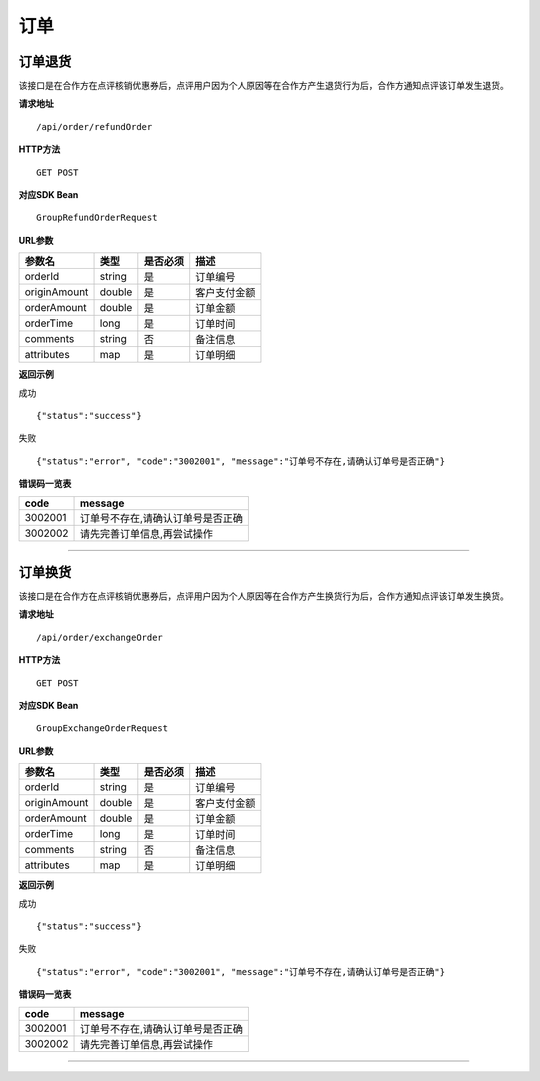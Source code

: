 
订单
>>>>>>>>>>>>>>>>>>>>>>>>>>>>>>>>>>>>

订单退货
::::::::::::::::::::::::::::::::::::

该接口是在合作方在点评核销优惠券后，点评用户因为个人原因等在合作方产生退货行为后，合作方通知点评该订单发生退货。

**请求地址** ::
    
    /api/order/refundOrder
 
**HTTP方法** ::

    GET POST
    
**对应SDK Bean** ::

    GroupRefundOrderRequest
    
**URL参数**

+--------------+--------+----------+--------------+
| 参数名       | 类型   | 是否必须 | 描述         |
+==============+========+==========+==============+
| orderId      | string | 是       | 订单编号     |
+--------------+--------+----------+--------------+
| originAmount | double | 是       | 客户支付金额 |
+--------------+--------+----------+--------------+
| orderAmount  | double | 是       | 订单金额     |
+--------------+--------+----------+--------------+
| orderTime    | long   | 是       | 订单时间     |
+--------------+--------+----------+--------------+
| comments     | string | 否       | 备注信息     |
+--------------+--------+----------+--------------+
| attributes   | map    | 是       | 订单明细     |
+--------------+--------+----------+--------------+

**返回示例**

成功 ::

    {"status":"success"}

失败 ::

    {"status":"error", "code":"3002001", "message":"订单号不存在,请确认订单号是否正确"}
    
**错误码一览表**

+---------+-----------------------------------+
| code    | message                           |
+=========+===================================+
| 3002001 | 订单号不存在,请确认订单号是否正确 |
+---------+-----------------------------------+
| 3002002 | 请先完善订单信息,再尝试操作       |
+---------+-----------------------------------+

--------------------------------------------------------------------

订单换货
::::::::::::::::::::::::::::::::::::

该接口是在合作方在点评核销优惠券后，点评用户因为个人原因等在合作方产生换货行为后，合作方通知点评该订单发生换货。

**请求地址** ::
    
    /api/order/exchangeOrder
 
**HTTP方法** ::

    GET POST
    
**对应SDK Bean** ::

    GroupExchangeOrderRequest
    
**URL参数**

+--------------+--------+----------+--------------+
| 参数名       | 类型   | 是否必须 | 描述         |
+==============+========+==========+==============+
| orderId      | string | 是       | 订单编号     |
+--------------+--------+----------+--------------+
| originAmount | double | 是       | 客户支付金额 |
+--------------+--------+----------+--------------+
| orderAmount  | double | 是       | 订单金额     |
+--------------+--------+----------+--------------+
| orderTime    | long   | 是       | 订单时间     |
+--------------+--------+----------+--------------+
| comments     | string | 否       | 备注信息     |
+--------------+--------+----------+--------------+
| attributes   | map    | 是       | 订单明细     |
+--------------+--------+----------+--------------+

**返回示例**

成功 ::

    {"status":"success"}

失败 ::

    {"status":"error", "code":"3002001", "message":"订单号不存在,请确认订单号是否正确"}
    
**错误码一览表**

+---------+-----------------------------------+
| code    | message                           |
+=========+===================================+
| 3002001 | 订单号不存在,请确认订单号是否正确 |
+---------+-----------------------------------+
| 3002002 | 请先完善订单信息,再尝试操作       |
+---------+-----------------------------------+

--------------------------------------------------------------------




